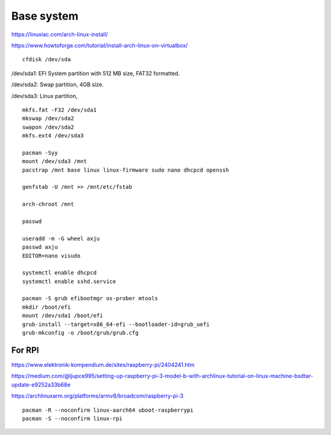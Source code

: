 Base system
===========
https://linuxiac.com/arch-linux-install/

https://www.howtoforge.com/tutorial/install-arch-linux-on-virtualbox/


::
    
    cfdisk /dev/sda

/dev/sda1: EFI System partition with 512 MB size, FAT32 formatted.

/dev/sda2: Swap partition, 4GB size.

/dev/sda3: Linux partition,

::
    
    mkfs.fat -F32 /dev/sda1
    mkswap /dev/sda2
    swapon /dev/sda2
    mkfs.ext4 /dev/sda3

    pacman -Syy
    mount /dev/sda3 /mnt
    pacstrap /mnt base linux linux-firmware sudo nano dhcpcd openssh

    genfstab -U /mnt >> /mnt/etc/fstab

    arch-chroot /mnt

    passwd

    useradd -m -G wheel axju
    passwd axju
    EDITOR=nano visudo

    systemctl enable dhcpcd
    systemctl enable sshd.service

    pacman -S grub efibootmgr os-prober mtools
    mkdir /boot/efi
    mount /dev/sda1 /boot/efi
    grub-install --target=x86_64-efi --bootloader-id=grub_uefi
    grub-mkconfig -o /boot/grub/grub.cfg


For RPI
-------
https://www.elektronik-kompendium.de/sites/raspberry-pi/2404241.htm

https://medium.com/@ljupce995/setting-up-raspberry-pi-3-model-b-with-archlinux-tutorial-on-linux-machine-bsdtar-update-e9252a33b68e

https://archlinuxarm.org/platforms/armv8/broadcom/raspberry-pi-3

::
    
    pacman -R --noconfirm linux-aarch64 uboot-raspberrypi
    pacman -S --noconfirm linux-rpi

